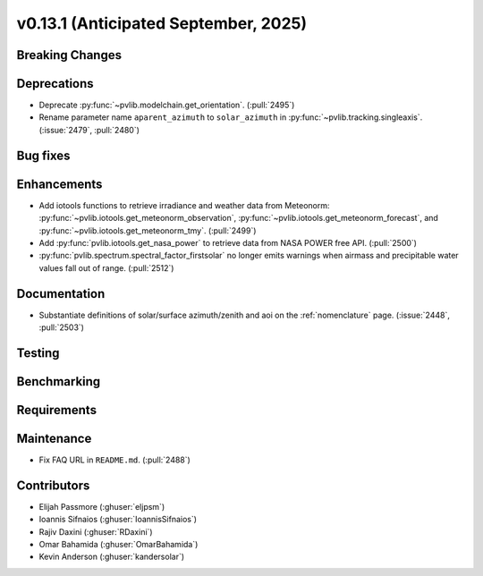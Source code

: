 .. _whatsnew_0_13_1:


v0.13.1 (Anticipated September, 2025)
-------------------------------------

Breaking Changes
~~~~~~~~~~~~~~~~


Deprecations
~~~~~~~~~~~~
* Deprecate :py:func:`~pvlib.modelchain.get_orientation`. (:pull:`2495`)
* Rename parameter name ``aparent_azimuth`` to ``solar_azimuth`` in :py:func:`~pvlib.tracking.singleaxis`.
  (:issue:`2479`, :pull:`2480`)

Bug fixes
~~~~~~~~~


Enhancements
~~~~~~~~~~~~
* Add iotools functions to retrieve irradiance and weather data from Meteonorm:
  :py:func:`~pvlib.iotools.get_meteonorm_observation`, :py:func:`~pvlib.iotools.get_meteonorm_forecast`,
  and :py:func:`~pvlib.iotools.get_meteonorm_tmy`.
  (:pull:`2499`)
* Add :py:func:`pvlib.iotools.get_nasa_power` to retrieve data from NASA POWER free API.
  (:pull:`2500`)
* :py:func:`pvlib.spectrum.spectral_factor_firstsolar` no longer emits warnings
  when airmass and precipitable water values fall out of range. (:pull:`2512`)

Documentation
~~~~~~~~~~~~~
* Substantiate definitions of solar/surface azimuth/zenith and aoi on the
  :ref:`nomenclature` page. (:issue:`2448`, :pull:`2503`)


Testing
~~~~~~~


Benchmarking
~~~~~~~~~~~~


Requirements
~~~~~~~~~~~~


Maintenance
~~~~~~~~~~~
* Fix FAQ URL in ``README.md``. (:pull:`2488`)


Contributors
~~~~~~~~~~~~
* Elijah Passmore (:ghuser:`eljpsm`)
* Ioannis Sifnaios (:ghuser:`IoannisSifnaios`)
* Rajiv Daxini (:ghuser:`RDaxini`)
* Omar Bahamida (:ghuser:`OmarBahamida`)
* Kevin Anderson (:ghuser:`kandersolar`)

